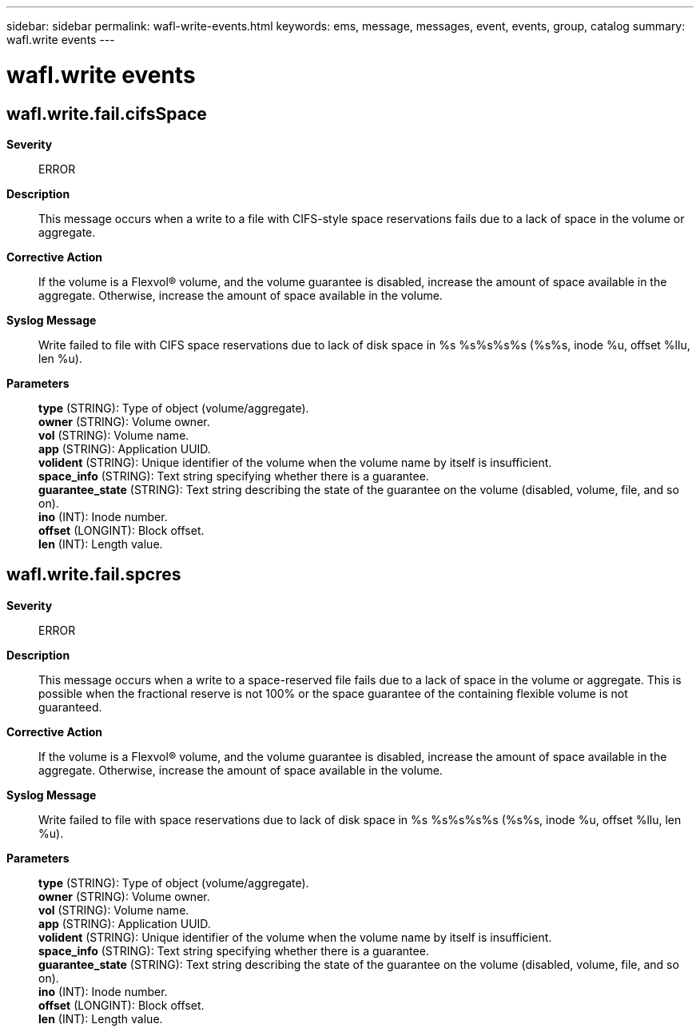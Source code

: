 ---
sidebar: sidebar
permalink: wafl-write-events.html
keywords: ems, message, messages, event, events, group, catalog
summary: wafl.write events
---

= wafl.write events
:toclevels: 1
:hardbreaks:
:nofooter:
:icons: font
:linkattrs:
:imagesdir: ./media/

== wafl.write.fail.cifsSpace
*Severity*::
ERROR
*Description*::
This message occurs when a write to a file with CIFS-style space reservations fails due to a lack of space in the volume or aggregate.
*Corrective Action*::
If the volume is a Flexvol(R) volume, and the volume guarantee is disabled, increase the amount of space available in the aggregate. Otherwise, increase the amount of space available in the volume.
*Syslog Message*::
Write failed to file with CIFS space reservations due to lack of disk space in %s %s%s%s%s (%s%s, inode %u, offset %llu, len %u).
*Parameters*::
*type* (STRING): Type of object (volume/aggregate).
*owner* (STRING): Volume owner.
*vol* (STRING): Volume name.
*app* (STRING): Application UUID.
*volident* (STRING): Unique identifier of the volume when the volume name by itself is insufficient.
*space_info* (STRING): Text string specifying whether there is a guarantee.
*guarantee_state* (STRING): Text string describing the state of the guarantee on the volume (disabled, volume, file, and so on).
*ino* (INT): Inode number.
*offset* (LONGINT): Block offset.
*len* (INT): Length value.

== wafl.write.fail.spcres
*Severity*::
ERROR
*Description*::
This message occurs when a write to a space-reserved file fails due to a lack of space in the volume or aggregate. This is possible when the fractional reserve is not 100% or the space guarantee of the containing flexible volume is not guaranteed.
*Corrective Action*::
If the volume is a Flexvol(R) volume, and the volume guarantee is disabled, increase the amount of space available in the aggregate. Otherwise, increase the amount of space available in the volume.
*Syslog Message*::
Write failed to file with space reservations due to lack of disk space in %s %s%s%s%s (%s%s, inode %u, offset %llu, len %u).
*Parameters*::
*type* (STRING): Type of object (volume/aggregate).
*owner* (STRING): Volume owner.
*vol* (STRING): Volume name.
*app* (STRING): Application UUID.
*volident* (STRING): Unique identifier of the volume when the volume name by itself is insufficient.
*space_info* (STRING): Text string specifying whether there is a guarantee.
*guarantee_state* (STRING): Text string describing the state of the guarantee on the volume (disabled, volume, file, and so on).
*ino* (INT): Inode number.
*offset* (LONGINT): Block offset.
*len* (INT): Length value.

